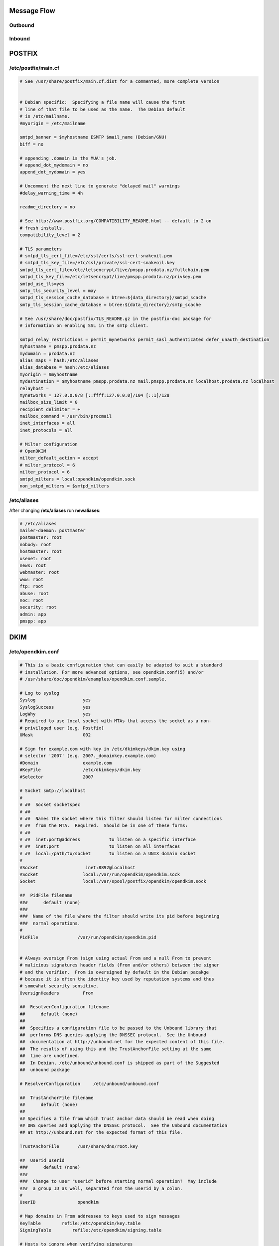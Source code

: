 Message Flow
====

Outbound
----

.. image:: https://docs.google.com/drawings/d/e/2PACX-1vRR5kbkMGEWTFvSG9zlg0fmutP5lbuvk3jDqWeFVjusc-anxVbb56TU4hqwnHv22XF5LmKEWAKLGcJg/pub?w=919&h=368


Inbound
----

.. image:: https://docs.google.com/drawings/d/e/2PACX-1vQoPARKcAYKQ5auEG6nmG87gENuBuvcWbgcvi1CuvG4ejqy7dD_aka7iumlN18K-N-AUElpqmWsZNXs/pub?w=854&h=475

POSTFIX
=======

/etc/postfix/main.cf
----

.. code-block:: ini

  # See /usr/share/postfix/main.cf.dist for a commented, more complete version


  # Debian specific:  Specifying a file name will cause the first
  # line of that file to be used as the name.  The Debian default
  # is /etc/mailname.
  #myorigin = /etc/mailname

  smtpd_banner = $myhostname ESMTP $mail_name (Debian/GNU)
  biff = no

  # appending .domain is the MUA's job.
  # append_dot_mydomain = no
  append_dot_mydomain = yes

  # Uncomment the next line to generate "delayed mail" warnings
  #delay_warning_time = 4h

  readme_directory = no

  # See http://www.postfix.org/COMPATIBILITY_README.html -- default to 2 on
  # fresh installs.
  compatibility_level = 2

  # TLS parameters
  # smtpd_tls_cert_file=/etc/ssl/certs/ssl-cert-snakeoil.pem
  # smtpd_tls_key_file=/etc/ssl/private/ssl-cert-snakeoil.key
  smtpd_tls_cert_file=/etc/letsencrypt/live/pmspp.prodata.nz/fullchain.pem
  smtpd_tls_key_file=/etc/letsencrypt/live/pmspp.prodata.nz/privkey.pem
  smtpd_use_tls=yes
  smtp_tls_security_level = may
  smtpd_tls_session_cache_database = btree:${data_directory}/smtpd_scache
  smtp_tls_session_cache_database = btree:${data_directory}/smtp_scache

  # See /usr/share/doc/postfix/TLS_README.gz in the postfix-doc package for
  # information on enabling SSL in the smtp client.

  smtpd_relay_restrictions = permit_mynetworks permit_sasl_authenticated defer_unauth_destination
  myhostname = pmspp.prodata.nz
  mydomain = prodata.nz
  alias_maps = hash:/etc/aliases
  alias_database = hash:/etc/aliases
  myorigin = $myhostname
  mydestination = $myhostname pmspp.prodata.nz mail.pmspp.prodata.nz localhost.prodata.nz localhost
  relayhost =
  mynetworks = 127.0.0.0/8 [::ffff:127.0.0.0]/104 [::1]/128
  mailbox_size_limit = 0
  recipient_delimiter = +
  mailbox_command = /usr/bin/procmail
  inet_interfaces = all
  inet_protocols = all

  # Milter configuration  
  # OpenDKIM
  milter_default_action = accept
  # milter_protocol = 6
  milter_protocol = 6
  smtpd_milters = local:opendkim/opendkim.sock
  non_smtpd_milters = $smtpd_milters

/etc/aliases
----

After changing **/etc/aliases** run **newaliases**:

.. code-block:: ini

  # /etc/aliases
  mailer-daemon: postmaster
  postmaster: root
  nobody: root
  hostmaster: root
  usenet: root
  news: root
  webmaster: root
  www: root
  ftp: root
  abuse: root
  noc: root
  security: root
  admin: app
  pmspp: app



DKIM
====

/etc/opendkim.conf
----

.. code-block:: ini

  # This is a basic configuration that can easily be adapted to suit a standard
  # installation. For more advanced options, see opendkim.conf(5) and/or
  # /usr/share/doc/opendkim/examples/opendkim.conf.sample.

  # Log to syslog
  Syslog                  yes
  SyslogSuccess           yes
  LogWhy                  yes
  # Required to use local socket with MTAs that access the socket as a non-
  # privileged user (e.g. Postfix)
  UMask                   002

  # Sign for example.com with key in /etc/dkimkeys/dkim.key using
  # selector '2007' (e.g. 2007._domainkey.example.com)
  #Domain                 example.com
  #KeyFile                /etc/dkimkeys/dkim.key
  #Selector               2007

  # Socket smtp://localhost
  #
  # ##  Socket socketspec
  # ##
  # ##  Names the socket where this filter should listen for milter connections
  # ##  from the MTA.  Required.  Should be in one of these forms:
  # ##
  # ##  inet:port@address           to listen on a specific interface
  # ##  inet:port                   to listen on all interfaces
  # ##  local:/path/to/socket       to listen on a UNIX domain socket
  #
  #Socket                  inet:8892@localhost
  #Socket                 local:/var/run/opendkim/opendkim.sock
  Socket                  local:/var/spool/postfix/opendkim/opendkim.sock

  ##  PidFile filename
  ###      default (none)
  ###
  ###  Name of the file where the filter should write its pid before beginning
  ###  normal operations.
  #
  PidFile               /var/run/opendkim/opendkim.pid


  # Always oversign From (sign using actual From and a null From to prevent
  # malicious signatures header fields (From and/or others) between the signer
  # and the verifier.  From is oversigned by default in the Debian pacakge
  # because it is often the identity key used by reputation systems and thus
  # somewhat security sensitive.
  OversignHeaders         From

  ##  ResolverConfiguration filename
  ##      default (none)
  ##
  ##  Specifies a configuration file to be passed to the Unbound library that
  ##  performs DNS queries applying the DNSSEC protocol.  See the Unbound
  ##  documentation at http://unbound.net for the expected content of this file.
  ##  The results of using this and the TrustAnchorFile setting at the same
  ##  time are undefined.
  ##  In Debian, /etc/unbound/unbound.conf is shipped as part of the Suggested
  ##  unbound package

  # ResolverConfiguration     /etc/unbound/unbound.conf

  ##  TrustAnchorFile filename
  ##      default (none)
  ##
  ## Specifies a file from which trust anchor data should be read when doing
  ## DNS queries and applying the DNSSEC protocol.  See the Unbound documentation
  ## at http://unbound.net for the expected format of this file.

  TrustAnchorFile       /usr/share/dns/root.key

  ##  Userid userid
  ###      default (none)
  ###
  ###  Change to user "userid" before starting normal operation?  May include
  ###  a group ID as well, separated from the userid by a colon.
  #
  UserID                opendkim

  # Map domains in From addresses to keys used to sign messages
  KeyTable        refile:/etc/opendkim/key.table
  SigningTable        refile:/etc/opendkim/signing.table

  # Hosts to ignore when verifying signatures
  ExternalIgnoreList  /etc/opendkim/trusted.hosts
  InternalHosts       /etc/opendkim/trusted.hosts

  # Commonly-used options; the commented-out versions show the defaults.
  Canonicalization    relaxed/simple
  #Canonicalization    simple
  # Mode            sv
  Mode            s
  SubDomains      yes
  #ADSPAction     continue
  AutoRestart     yes
  AutoRestartRate     10/1h
  Background      yes
  DNSTimeout      5
  SignatureAlgorithm  rsa-sha256

/etc/opendkim/key.table
----

.. code-block:: ini

  20200811        pmspp.prodata.nz:20200811:/etc/opendkim/keys/20200811.private

/etc/opendkim/signing.table
----

.. code-block:: ini

  *@prod.prodata.nz   20200811
  *@pmspp.prodata.nz   20200811
  *@prodata.nz    20200811


PROCMAIL
====

.procmailrc
----

.. code-block:: ini

  :0Wc:
  | source $HOME/venv/bin/activate; python prod/email_receiver.py
